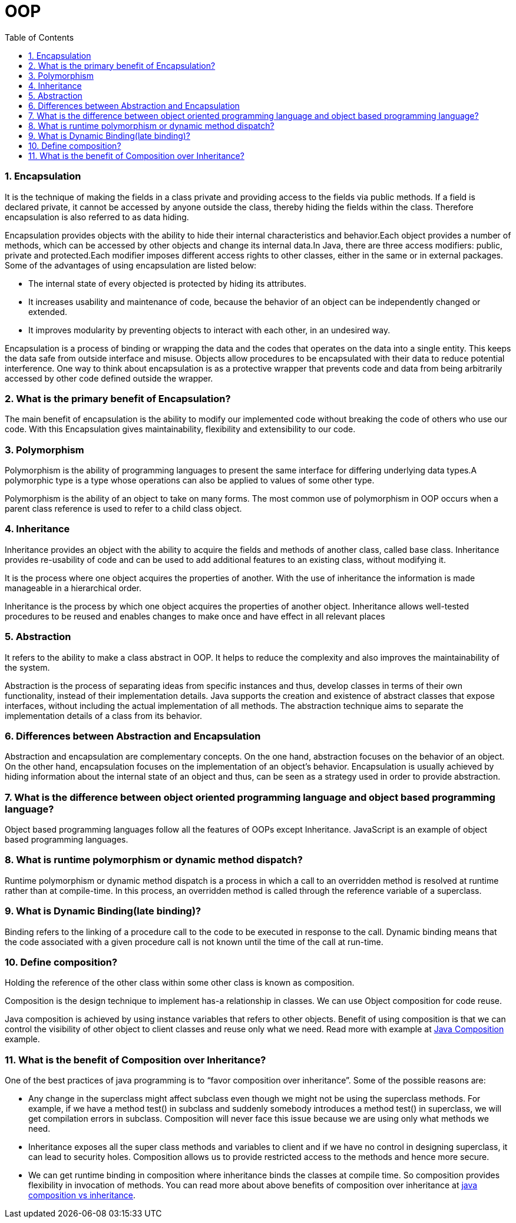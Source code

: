 = OOP
:toc: macro
:numbered:

toc::[]



=== Encapsulation

It is the technique of making the fields in a class private and providing access to the fields via public methods. If a field is declared private, it cannot be accessed by anyone outside the class, thereby hiding the fields within the class. Therefore encapsulation is also referred to as data hiding.

Encapsulation provides objects with the ability to hide their internal characteristics and behavior.Each object provides a number of methods, which can be accessed by other objects and change its internal data.In Java, there are three access modifiers: public, private and protected.Each modifier imposes different access rights to other classes, either in the same or in external packages. Some of the advantages of using encapsulation are listed below:

*   The internal state of every objected is protected by hiding its attributes.
*   It increases usability and maintenance of code, because the behavior of an object can be independently changed or extended.
*   It improves modularity by preventing objects to interact with each other, in an undesired way.

Encapsulation is a process of binding or wrapping the data and the codes that operates on the data into a single entity. This keeps the data safe from outside interface and misuse. Objects allow procedures to be encapsulated with their data to reduce potential interference. One way to think about encapsulation is as a protective wrapper that prevents code and data from being arbitrarily accessed by other code defined outside the wrapper.

=== What is the primary benefit of Encapsulation?  

The main benefit of encapsulation is the ability to modify our implemented code without breaking the code of others who use our code. With this Encapsulation gives maintainability, flexibility and extensibility to our code.

=== Polymorphism

Polymorphism is the ability of programming languages to present the same interface for differing underlying data types.A polymorphic type is a type whose operations can also be applied to values of some other type.

Polymorphism is the ability of an object to take on many forms. The most common use of polymorphism in OOP occurs when a parent class reference is used to refer to a child class object.


=== Inheritance

Inheritance provides an object with the ability to acquire the fields and methods of another class, called base class. Inheritance provides re-usability of code and can be used to add additional features to an existing class, without modifying it.

It is the process where one object acquires the properties of another. With the use of inheritance the information is made manageable in a hierarchical order.

Inheritance is the process by which one object acquires the properties of another object. Inheritance allows well-tested procedures to be reused and enables changes to make once and have effect in all relevant places


=== Abstraction

It refers to the ability to make a class abstract in OOP. It helps to reduce the complexity and also improves the maintainability of the system.

Abstraction is the process of separating ideas from specific instances and thus, develop classes in terms of their own functionality, instead of their implementation details. Java supports the creation and existence of abstract classes that expose interfaces, without including the actual implementation of all methods. The abstraction technique aims to separate the implementation details of a class from its behavior.


=== Differences between Abstraction and Encapsulation
Abstraction and encapsulation are complementary concepts. On the one hand, abstraction focuses on the behavior of an object. On the other hand, encapsulation focuses on the implementation of an object’s behavior. Encapsulation is usually achieved by hiding information about the internal state of an object and thus, can be seen as a strategy used in order to provide abstraction.




=== What is the difference between object oriented programming language and object based programming language?  

Object based programming languages follow all the features of OOPs except Inheritance. JavaScript is an example of object based programming languages. 

=== What is runtime polymorphism or dynamic method dispatch?  

Runtime polymorphism or dynamic method dispatch is a process in which a call to an overridden method is resolved at runtime rather than at compile-time. In this process, an overridden method is called through the reference variable of a superclass. 


=== What is Dynamic Binding(late binding)?  

Binding refers to the linking of a procedure call to the code to be executed in response to the call. Dynamic binding means that the code associated with a given procedure call is not known until the time of the call at run-time. 


=== Define composition?  

Holding the reference of the other class within some other class is known as composition.  

Composition is the design technique to implement has-a relationship in classes. We can use Object composition for code reuse.

Java composition is achieved by using instance variables that refers to other objects. Benefit of using composition is that we can control the visibility of other object to client classes and reuse only what we need. Read more with example at http://www.journaldev.com/1325/what-is-composition-in-java-java-composition-example[Java Composition] example.


=== What is the benefit of Composition over Inheritance?

One of the best practices of java programming is to “favor composition over inheritance”. Some of the possible reasons are:

*   Any change in the superclass might affect subclass even though we might not be using the superclass methods. For example, if we have a method test() in subclass and suddenly somebody introduces a method test() in superclass, we will get compilation errors in subclass. Composition will never face this issue because we are using only what methods we need.
*   Inheritance exposes all the super class methods and variables to client and if we have no control in designing superclass, it can lead to security holes. Composition allows us to provide restricted access to the methods and hence more secure.
*   We can get runtime binding in composition where inheritance binds the classes at compile time. So composition provides flexibility in invocation of methods.
You can read more about above benefits of composition over inheritance at http://www.journaldev.com/1775/multiple-inheritance-in-java-and-composition-vs-inheritance[java composition vs inheritance].





















